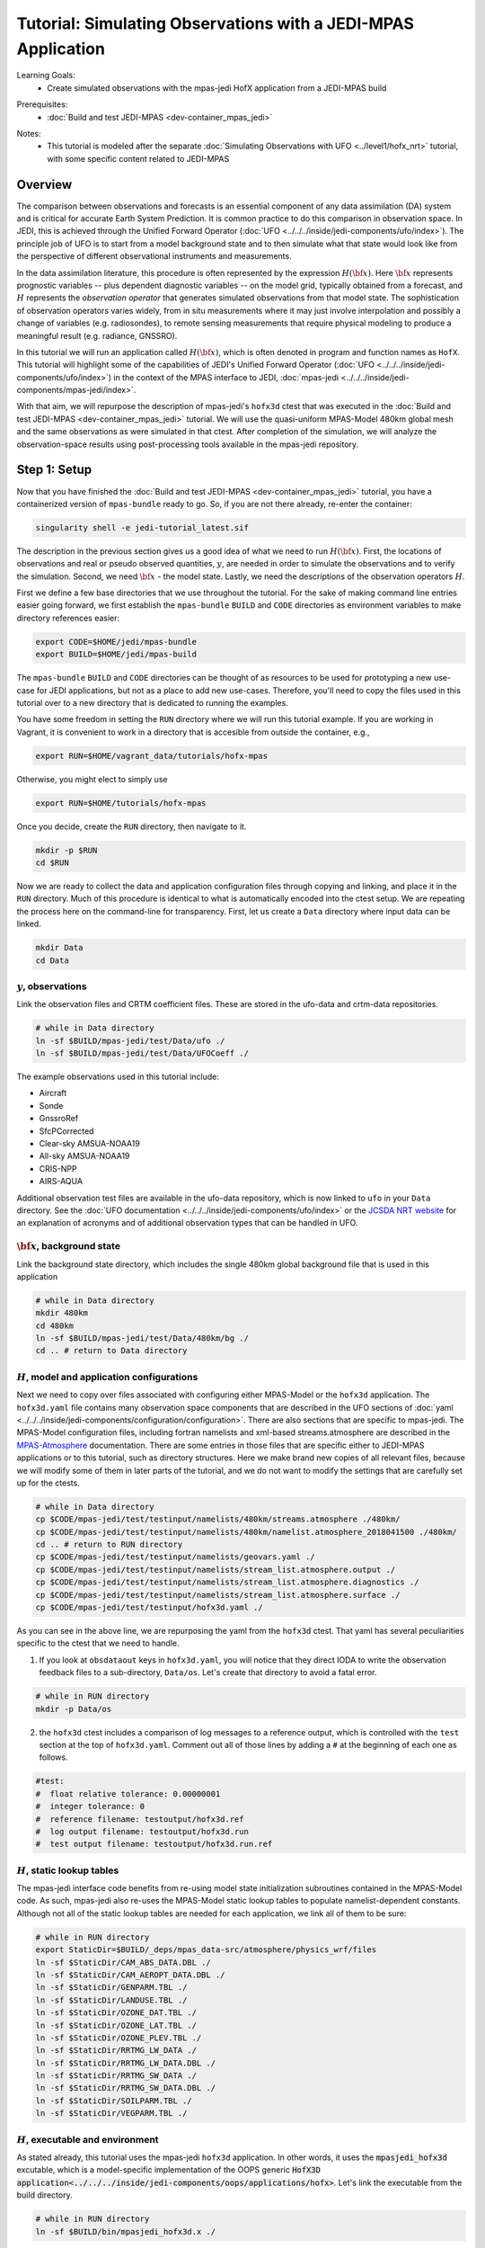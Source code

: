 .. _top-tut-hofx-mpas:

Tutorial: Simulating Observations with a JEDI-MPAS Application
=======================================================================

Learning Goals:
 - Create simulated observations with the mpas-jedi HofX application from a JEDI-MPAS build

..
 - Acquaint yourself with the rich variety of observation operators now available in :doc:`UFO <../../../inside/jedi-components/ufo/index>`

Prerequisites:
 - :doc:`Build and test JEDI-MPAS <dev-container_mpas_jedi>`

.. _hofxmpas-overview:

Notes:
 - This tutorial is modeled after the separate :doc:`Simulating Observations with UFO <../level1/hofx_nrt>`
   tutorial, with some specific content related to JEDI-MPAS


Overview
--------

The comparison between observations and forecasts is an essential component of any data assimilation (DA) system and is critical for accurate Earth System Prediction.  It is common practice to do this comparison in observation space.  In JEDI, this is achieved through the Unified Forward Operator (:doc:`UFO <../../../inside/jedi-components/ufo/index>`).  The principle job of UFO is to start from a model background state and to then simulate what that state would look like from the perspective of different observational instruments and measurements.

In the data assimilation literature, this procedure is often represented by the expression :math:`H({\bf x})`.  Here :math:`{\bf x}` represents prognostic variables -- plus dependent diagnostic variables -- on the model grid, typically obtained from a forecast, and :math:`H` represents the *observation operator* that generates simulated observations from that model state.  The sophistication of observation operators varies widely, from in situ measurements where it may just involve interpolation and possibly a change of variables (e.g. radiosondes), to remote sensing measurements that require physical modeling to produce a meaningful result (e.g. radiance, GNSSRO).

In this tutorial we will run an application called :math:`H({\bf x})`, which is often denoted in program and function names as ``HofX``.  This tutorial will highlight some of the capabilities of JEDI's Unified Forward Operator (:doc:`UFO <../../../inside/jedi-components/ufo/index>`) in the context of the MPAS interface to JEDI, :doc:`mpas-jedi <../../../inside/jedi-components/mpas-jedi/index>`.

With that aim, we will repurpose the description of mpas-jedi's ``hofx3d`` ctest that was executed in the :doc:`Build and test JEDI-MPAS <dev-container_mpas_jedi>` tutorial.  We will use the quasi-uniform MPAS-Model 480km global mesh and the same observations as were simulated in that ctest.  After completion of the simulation, we will analyze the observation-space results using post-processing tools available in the mpas-jedi repository.


Step 1: Setup
-------------

Now that you have finished the :doc:`Build and test JEDI-MPAS <dev-container_mpas_jedi>` tutorial, you have a containerized version of ``mpas-bundle`` ready to go.  So, if you are not there already, re-enter the container:

.. code-block::

   singularity shell -e jedi-tutorial_latest.sif

The description in the previous section gives us a good idea of what we need to run :math:`H({\bf x})`.  First, the locations of observations and real or pseudo observed quantities, :math:`y`, are needed in order to simulate the observations and to verify the simulation. Second, we need :math:`{\bf x}` - the model state.  Lastly, we need the descriptions of the observation operators :math:`H`.


First we define a few base directories that we use throughout the tutorial.  For the sake of making command line entries easier going forward, we first establish the ``mpas-bundle`` ``BUILD`` and ``CODE`` directories as environment variables to make directory references easier:

.. code-block:: bash

    export CODE=$HOME/jedi/mpas-bundle
    export BUILD=$HOME/jedi/mpas-build

The ``mpas-bundle`` ``BUILD`` and ``CODE`` directories can be thought of as resources to be used for prototyping a new use-case for JEDI applications, but not as a place to add new use-cases.  Therefore, you'll need to copy the files used in this tutorial over to a new directory that is dedicated to running the examples. 
 
You have some freedom in setting the ``RUN`` directory where we will run this tutorial example.  If you are working in Vagrant, it is convenient to work in a directory that is accesible from outside the container, e.g.,

.. code-block:: bash

    export RUN=$HOME/vagrant_data/tutorials/hofx-mpas

Otherwise, you might elect to simply use 

.. code-block:: bash

    export RUN=$HOME/tutorials/hofx-mpas

Once you decide, create the ``RUN`` directory, then navigate to it.

.. code-block:: bash

   mkdir -p $RUN
   cd $RUN


Now we are ready to collect the data and application configuration files through copying and linking, and place it in the ``RUN`` directory.  Much of this procedure is identical to what is automatically encoded into the ctest setup.  We are repeating the process here on the command-line for transparency.  First, let us create a ``Data`` directory where input data can be linked.

.. code-block:: bash

    mkdir Data
    cd Data

:math:`y`, observations
"""""""""""""""""""""""

Link the observation files and CRTM coefficient files.  These are stored in the ufo-data and crtm-data repositories.

.. code-block:: bash

    # while in Data directory
    ln -sf $BUILD/mpas-jedi/test/Data/ufo ./
    ln -sf $BUILD/mpas-jedi/test/Data/UFOCoeff ./

The example observations used in this tutorial include:

* Aircraft
* Sonde
* GnssroRef
* SfcPCorrected
* Clear-sky AMSUA-NOAA19
* All-sky AMSUA-NOAA19
* CRIS-NPP
* AIRS-AQUA

Additional observation test files are available in the ufo-data repository, which is now linked to ``ufo`` in your ``Data`` directory. See the :doc:`UFO documentation <../../../inside/jedi-components/ufo/index>` or the `JCSDA NRT website <http://nrt.jcsda.org>`_ for an explanation of acronyms and of additional observation types that can be handled in UFO.


:math:`{\bf x}`, background state
"""""""""""""""""""""""""""""""""


Link the background state directory, which includes the single 480km global background file that is used in this application

.. code-block:: bash

    # while in Data directory
    mkdir 480km
    cd 480km
    ln -sf $BUILD/mpas-jedi/test/Data/480km/bg ./
    cd .. # return to Data directory

:math:`H`, model and application configurations
"""""""""""""""""""""""""""""""""""""""""""""""

Next we need to copy over files associated with configuring either MPAS-Model or the ``hofx3d`` application. The ``hofx3d.yaml`` file contains many observation space components that are described in the UFO sections of :doc:`yaml <../../../inside/jedi-components/configuration/configuration>`.  There are also sections that are specific to mpas-jedi.  The MPAS-Model configuration files, including fortran namelists and xml-based streams.atmosphere are described in the `MPAS-Atmosphere <https://mpas-dev.github.io/atmosphere/atmosphere_download.html>`_ documentation.  There are some entries in those files that are specific either to JEDI-MPAS applications or to this tutorial, such as directory structures.  Here we make brand new copies of all relevant files, because we will modify some of them in later parts of the tutorial, and we do not want to modify the settings that are carefully set up for the ctests.

.. code-block:: bash

    # while in Data directory
    cp $CODE/mpas-jedi/test/testinput/namelists/480km/streams.atmosphere ./480km/
    cp $CODE/mpas-jedi/test/testinput/namelists/480km/namelist.atmosphere_2018041500 ./480km/
    cd .. # return to RUN directory
    cp $CODE/mpas-jedi/test/testinput/namelists/geovars.yaml ./
    cp $CODE/mpas-jedi/test/testinput/namelists/stream_list.atmosphere.output ./
    cp $CODE/mpas-jedi/test/testinput/namelists/stream_list.atmosphere.diagnostics ./
    cp $CODE/mpas-jedi/test/testinput/namelists/stream_list.atmosphere.surface ./  
    cp $CODE/mpas-jedi/test/testinput/hofx3d.yaml ./

As you can see in the above line, we are repurposing the yaml from the ``hofx3d`` ctest. That yaml has several peculiarities specific to the ctest that we need to handle.

(1) If you look at ``obsdataout`` keys in ``hofx3d.yaml``, you will notice that they direct IODA to write the observation feedback files to a sub-directory, ``Data/os``. Let's create that directory to avoid a fatal error.

.. code-block:: bash

    # while in RUN directory
    mkdir -p Data/os

(2) the ``hofx3d`` ctest includes a comparison of log messages to a reference output, which is controlled with the ``test`` section at the top of ``hofx3d.yaml``.  Comment out all of those lines by adding a ``#`` at the beginning of each one as follows.

.. code-block:: yaml

    #test:
    #  float relative tolerance: 0.00000001
    #  integer tolerance: 0
    #  reference filename: testoutput/hofx3d.ref
    #  log output filename: testoutput/hofx3d.run
    #  test output filename: testoutput/hofx3d.run.ref


:math:`H`, static lookup tables
"""""""""""""""""""""""""""""""

The mpas-jedi interface code benefits from re-using model state initialization subroutines contained in the MPAS-Model code.  As such, mpas-jedi also re-uses the MPAS-Model static lookup tables to populate namelist-dependent constants.  Although not all of the static lookup tables are needed for each application, we link all of them to be sure:

.. code-block:: bash

    # while in RUN directory
    export StaticDir=$BUILD/_deps/mpas_data-src/atmosphere/physics_wrf/files
    ln -sf $StaticDir/CAM_ABS_DATA.DBL ./
    ln -sf $StaticDir/CAM_AEROPT_DATA.DBL ./
    ln -sf $StaticDir/GENPARM.TBL ./
    ln -sf $StaticDir/LANDUSE.TBL ./
    ln -sf $StaticDir/OZONE_DAT.TBL ./
    ln -sf $StaticDir/OZONE_LAT.TBL ./
    ln -sf $StaticDir/OZONE_PLEV.TBL ./
    ln -sf $StaticDir/RRTMG_LW_DATA ./
    ln -sf $StaticDir/RRTMG_LW_DATA.DBL ./
    ln -sf $StaticDir/RRTMG_SW_DATA ./
    ln -sf $StaticDir/RRTMG_SW_DATA.DBL ./
    ln -sf $StaticDir/SOILPARM.TBL ./
    ln -sf $StaticDir/VEGPARM.TBL ./


:math:`H`, executable and environment
"""""""""""""""""""""""""""""""""""""

As stated already, this tutorial uses the mpas-jedi ``hofx3d`` application.  In other words, it uses the :code:`mpasjedi_hofx3d` excutable, which is a model-specific implementation of the OOPS generic :code:`HofX3D application<../../../inside/jedi-components/oops/applications/hofx>`. Let's link the executable from the build directory.

.. code-block:: bash

    # while in RUN directory
    ln -sf $BUILD/bin/mpasjedi_hofx3d.x ./

Finally we set some environment variables to ensure the application will run successfully.  It is beneficial to make the stack-size unlimited.  Also, some of the MPAS-Model lookup tables are stored as big-endian unformatted binary files.  There are 100 file units reserved in the MPAS-Atmosphere source code for such file I/O.  Setting the ``GFORTRAN_CONVERT_UNIT`` environment variable as shown below ensures the correct format is used in builds that use gfortran.

.. code-block:: bash

    ulimit -s unlimited
    export GFORTRAN_CONVERT_UNIT='big_endian:101-200'


Step 2: Run the HofX application
--------------------------------

Now we are ready to run the :code:`mpasjedi_hofx3d` executable in the same way it is exercised for the ``hofx3d`` ctest.  Issue the ``mpiexec`` command as follows

.. code-block:: bash

    # while in RUN directory
    mpiexec -n 1 mpasjedi_hofx3d.x hofx3d.yaml

The entire run log gets written to stdout, which will fill up your terminal window very quickly.  You can optionally have the main contents of the logging output tee'd to a particular file (e.g., run.log) by adding that file name as a second argument to the executable:

.. code-block:: bash

    mpiexec -n 1 mpasjedi_hofx3d.x hofx3d.yaml run.log


Or you may redirect the entire stdout and stderr streams to a file instead of having them print to your terminal:

.. code-block:: bash

    mpiexec -n 1 mpasjedi_hofx3d.x hofx3d.yaml >& run.log


When the log is specified as the second argument to the JEDI executable, each processor will write its own log file with a suffix indicating the processor number.  The exception is for the root processor, for which the log file name does not have a suffix.

If you are interested to run on multiple processors, you will need the MPAS-Model graph partition file that corresponds to the number of processors and mesh.  There are multiple such files available for the 480km mesh at ``$CODE/mpas-jedi/test/testinput/namelists/480km/x1.2562.graph.info.part.N``, where ``N`` is the number of processors. Simply link the applicable partition file into the ``RUN`` directory, then use ``-n N`` as the flag for ``mpiexec``.  You will need to choose ``N`` to be less than the number of virtual processors available in your container.  For example, the default maximum is ``vb.cpus = "12"`` in the ``Vagrantfile`` provided in the :doc:`Vagrant documentation <../../../using/jedi_environment/vagrant>`. Each platform has its own limits.

If you follow through with that modification, you will see that the ``OOPS_STATS`` section at the end of the log output now provides timing statistics for multiple MPI tasks instead of only 1 MPI task.  The ``OOPS_STATS`` output is very useful for high-level computational profiling.

Additionally, the ``hofx3d`` application logger provides information about individual observation operator performances, quality control (QC) if applicable, and the general flow of the program.  For additional information about the program flow, you may opt to use two more environment variables that turn on special logging modes, i.e.,

.. code-block:: bash

    export OOPS_TRACE=1 # default is 0
    export OOPS_DEBUG=1 # default is 0

The ``OOPS_TRACE`` option enables notifications upon entering and exiting some critical C++ class methods.  The ``OOPS_DEBUG`` option enables  more detailed debugging information.  It is recommended to only use those options during development and debugging, not for full-scale applications.  Try turning one of them on to see the difference it makes in the log output. Then turn it off by re-setting to 0.


Step 3: View the Simulated Observations
---------------------------------------

Next, let us analyze the results using one of the graphics scripts provided with mpas-jedi.  First, let's create a graphics working directory, then link the script that we will be using.

.. code-block:: bash

    # while in RUN directory
    mkdir graphics
    cd graphics
    ln -sf $CODE/mpas-jedi/graphics/plot_diag.py ./

Now execute the script with python.

.. code-block:: bash

    # while in graphics directory
    python plot_diag.py

There will be a stream of prints telling you the kinds of observations being processed and also the names of the figures generated. This plotting program was originally designed to analyze the output from an OOPS :doc:`Variational application<../../../inside/jedi-components/oops/applications/variational>`, which is why you will see quantities like observation-minus-background (OMB) and observation-minus-analysis (OMA).  There is no analysis state from an ``HofX`` application; thus, the plotting script uses identical simulated observation values for the background and analysis.

Now you can explore some of the figures. If you are using a Vagrant container, then you can view the files on your local system under the ``vagrant_data`` directory.  Otherwise, you can use ``feh`` to view the png files.

You may wish to display 2D maps of differences between simulated and observed conventional observation quantities, e.g.,

.. code-block:: bash

    feh distri_air_temperature_hofx3d_sondes_omb_allLevels.png
    feh distri_eastward_wind_hofx3d_sondes_omb_allLevels.png
    feh distri_eastward_wind_hofx3d_aircraft_omb_allLevels.png

or background, observed, and `omb` for clear-sky AMSU-A radiances,

.. code-block:: bash

    feh distri_BT9_hofx3d_amsua_n19--nohydro_obs.png
    feh distri_BT9_hofx3d_amsua_n19--nohydro_bkg.png
    feh distri_BT9_hofx3d_amsua_n19--nohydro_omb.png

Next, let's look at scatter plots of :math:`h({\bf x})` versus :math:`y` for the temperature-sounding channels of AMSU-A, which are simulated with the clear-sky CRTM operator.

.. code-block:: bash

    feh XB_XA_hofx3d_amsua_n19--nohydro.png

There are fairly large biases in the simulated observations, because bias correction is not applied to those observations.  Also look at the channels that are more sensitive to hydrometeors and are thus simulated with the all-sky CRTM operator.

.. code-block:: bash

    feh XB_XA_hofx3d_amsua_n19--hydro.png

Notice that the RMSE is much larger for the all-sky radiances than the clear-sky radiances.  You also might have noticed that channels 4 through 8 are missing for the clear-sky channels.  If you look for the `AMSUA-NOAA19--nohydro` :code:`obs space` in ``$RUN/hofx3d.yaml``, you will see that we are only simulating channels 9-14.  The cloud-sensitive channels, 1-3 and 15 are simulated in the `AMSUA-NOAA19--hydro` :code:`obs space`.  Let's add the remaining channels to `AMSUA-NOAA19--nohydro` by modifying the line in ``$RUN/hofx3d.yaml`` that reads

.. code-block:: yaml

    channels: 9-14

to be

.. code-block:: yaml

    channels: 4-14

Now, rerun the application and the plotting script

.. code-block:: bash

    cd $RUN
    mpiexec -n 1 mpasjedi_hofx3d.x hofx3d.yaml >& run.log
    cd graphics
    python plot_diag.py

If you want to save time in the plotting step, only the `amsua_n19--nohydro` observation type and the `radiance_group` need to be selected in :code:`plot_diag.py`.  You can comment out other lines by preceeding them with a `#`.

Continue to browse the figures as you like.  The vertical profile figures for aircraft, sondes, gnssroref, and satwind are useful.  However, it will become clear that we are only working with a small observation set.  Entire vertical extents are missing in the GNSSRO refractivity statistics (`*_hofx3d_gnssroref_refractivity.png`).  That is because we are working with the ctest data set, which often has fewer than 100 locations.  For example, explore the aircraft file we are using with `ncdump` or `h5dump`,

.. code-block:: bash

    ncdump -h ../Data/ufo/testinput_tier_1/aircraft_obs_2018041500_m.nc4 | less 

Now you are ready to learn how to process or download larger observation data sets and conduct your own observation simulation experiments!


Step 4: Introduction to 2-stream I/O
------------------------------------

This part of the tutorial is a bonus.  It will be useful to refer to the :doc:`MPAS-JEDI Classes documentation <../../../inside/jedi-components/mpas-jedi/classes>` for relevant terminology definitions.

Up until this point we have been using an MPAS-Model restart file to provide the 2D and 3D model background fields to mpas-jedi. It turns out that this is a resource intensive solution in terms of writing those files and storing them on an HPC, especially as the model grid-spacing is reduced. Here we will illustrate an alternative solution, tailored for mpas-jedi, called 2-stream I/O.

Some UFO operators and the conversion from model prognostic variables to background state variables requires the availability of fields that are not available by default in the defauly MPAS-Model output stream.  Using full restart files is an easy solution, but also an expensive one, requiring storing a restart file to disk whenever an mpas-jedi application needs information about the MPAS state.  In addition to background states, that includes extended forecasts for the purpose of verification.  To see why that might be a problem, consider how many fields are in a restart file, and compare it to the number of fields needed for mpas-jedi.

A first-order appoximation of the storage requirement of a model state is the number of floating-point 3D fields.  A quck way to check the number of floating-point 3D fields in an MPAS state file is through an ncdump command like the following:

.. code-block:: bash

    ncdump -h Data/480km/bg/restart.2018-04-15_00.00.00.nc | grep 'double.*nCells.*nVertLevels' | wc

Of the three output values, 54, 266, and 2419, the first one, 54, is the number of floating-point 3D fields.  Now have a look at ``stream_list.atmosphere.output`` in the ``RUN`` directory.  Those are all of the fields, 2D, 3D, and 4D (scalars is the 4D one in that list) that are read in the mpas-jedi :code:`State::read` method in order to derive the fields required for the ``hofx3d`` application.  Some additional time-variant fields are used to initialize MPAS-A model fields, and other time-invariant quantities are used to intialize the model mesh. Time-invariant or "static" fields need not be included in every mpas-jedi background state file.

The alternative solution, 2-stream I/O, writes only essential fields and separates the static and dynmically evolving fields into two separate input streams.  An example of 2-stream I/O is encoded in the mpas-jedi ctest, ``3denvar_2stream_bumploc_unsinterp``, which uses the :code:`mpasjedi_variational` excutable.  Here we will borrow some of the pieces of that ctest in order to accomplish the same goal with the :code:`mpasjedi_hofx3d` executable.  First, let's create a directory at ``Data/480km_2stream`` where we can store the files that are unique to this part of the tutorial.  Then we will link can copy the data and configuration files, respectively, just like we did in Step 2 of the tutorial.

.. code-block:: bash

    # while in RUN directory 
    mkdir Data/480km_2stream
    cd Data/480km_2stream
    ln -sf $BUILD/mpas-jedi/test/Data/480km_2stream/mpasout.2018-04-15_00.00.00.nc ./
    ln -sf $BUILD/mpas-jedi/test/Data/480km_2stream/static.nc
    cp $CODE/mpas-jedi/test/testinput/namelists/480km_2stream/namelist.atmosphere_2018041500 ./
    cp $CODE/mpas-jedi/test/testinput/namelists/480km_2stream/streams.atmosphere ./
    cd ../../ # return to RUN directory

You can see that we now have new input files and MPAS-Model configurations in the form of namelist and xml streams.atmosphere files.  Let's re-run the same ncdump command as before on the mpasout file:

.. code-block:: bash

    ncdump -h Data/480km_2stream/mpasout.2018-04-15_00.00.00.nc | grep 'double.*nCells.*nVertLevels' | wc

Now there are only 20 floating-point 3D fields.  If you follow the links all the way back to the source data, you will find that file sizes differ by a factor of 10, even better than the 54 to 20 ratio of 3D fields for this coarse mesh with only 6 vertical levels.  For larger meshes with more vertical levels, the gains are somewhat less (e.g., roughly a factor of 5-6 for the 120km mesh and 55 vertical levels), but still substantial. You can also inspect the ``streams.atmosphere`` and ``namelist.atmosphere`` files to see the new settings.  ``streams.atmosphere`` is now using an extra static stream.  In the namelist, the restart option is turned off.

In order to use the new model stream settings in the application, we need to modify ``hofx3d.yaml``.  Under the ``geometry`` section of the yaml, change the directory for the ``nml_file`` and ``streams_file`` as follows.

.. code-block:: yaml

  nml_file: "./Data/480km_2stream/namelist.atmosphere_2018041500"
  streams_file: "./Data/480km_2stream/streams.atmosphere"

Additionally, change the background state file from the 480km restart file,

.. code-block:: yaml

  filename: "./Data/480km/bg/restart.2018-04-15_00.00.00.nc"

to the new 480km_2stream mpasout file,

.. code-block:: yaml

  filename: "./Data/480km_2stream/mpasout.2018-04-15_00.00.00.nc"

Now try re-running the application

.. code-block:: bash

    # while in RUN directory
    mpiexec -n 1 mpasjedi_hofx3d.x hofx3d.yaml

If you completed all the steps correctly, the application should run to completion without error.  There will be some small differences in the :math:`H({\bf x})` values due to differences between the code versions used to generate ``mpasout.2018-04-15_00.00.00.nc`` and ``restart.2018-04-15_00.00.00.nc``, and also the parts of the log describing the :code:`State::read` method and configuration.  For all practical intents and purposes, however, the outputs are the same.


Step 5: Explore
---------------

For a tutorial with more kinds of observations and larger data sets, you are referred to the :doc:`Simulating Observations with UFO <../level1/hofx_nrt>`.  A creative explorer might even be able to re-use some of the observation files from that tutorial with the otherwise equivalent setup in this tutorial.  A good approach would be to copy the observation files over to your ``Data`` directory, then adjust the :code:`observations` section of ``hofx3d.yaml``.  This is only recommended as an advanced procedure, after the completion of the rest of this tutorial.
